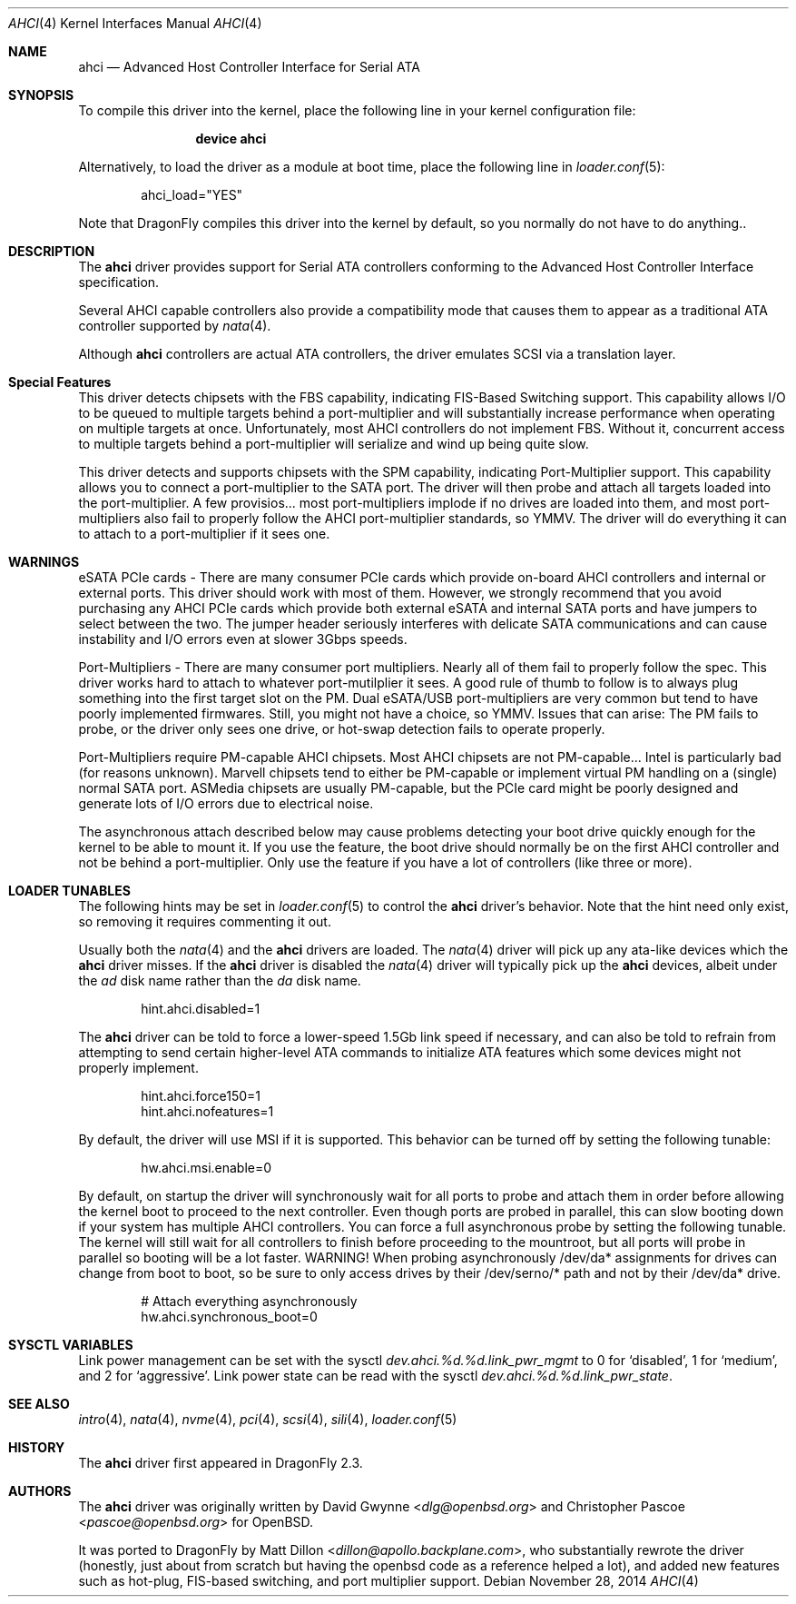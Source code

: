 .\"	$OpenBSD: ahci.4,v 1.7 2008/04/19 01:18:39 djm Exp $
.\"
.\" Copyright (c) 2006 David Gwynne <dlg@openbsd.org>
.\" Copyright (c) 2009-2016 Matthew Dillon <dillon@backplane.com>
.\"
.\" Permission to use, copy, modify, and distribute this software for any
.\" purpose with or without fee is hereby granted, provided that the above
.\" copyright notice and this permission notice appear in all copies.
.\"
.\" THE SOFTWARE IS PROVIDED "AS IS" AND THE AUTHOR DISCLAIMS ALL WARRANTIES
.\" WITH REGARD TO THIS SOFTWARE INCLUDING ALL IMPLIED WARRANTIES OF
.\" MERCHANTABILITY AND FITNESS. IN NO EVENT SHALL THE AUTHOR BE LIABLE FOR
.\" ANY SPECIAL, DIRECT, INDIRECT, OR CONSEQUENTIAL DAMAGES OR ANY DAMAGES
.\" WHATSOEVER RESULTING FROM LOSS OF USE, DATA OR PROFITS, WHETHER IN AN
.\" TORTIOUS ACTION, ARISING OUT OF
.\" PERFORMANCE OF THIS SOFTWARE.
.\"
.\" Copyright (c) 2016 The DragonFly Project.  All rights reserved.
.\"
.\" This code is derived from software contributed to The DragonFly Project
.\" by Matthew Dillon <dillon@backplane.com>
.\"
.\" Redistribution and use in source and binary forms, with or without
.\" modification, are permitted provided that the following conditions
.\" are met:
.\"
.\" 1. Redistributions of source code must retain the above copyright
.\"    notice, this list of conditions and the following disclaimer.
.\" 2. Redistributions in binary form must reproduce the above copyright
.\"    notice, this list of conditions and the following disclaimer in
.\"    the documentation and/or other materials provided with the
.\"    distribution.
.\" 3. Neither the name of The DragonFly Project nor the names of its
.\"    contributors may be used to endorse or promote products derived
.\"    from this software without specific, prior written permission.
.\"
.\" THIS SOFTWARE IS PROVIDED BY THE COPYRIGHT HOLDERS AND CONTRIBUTORS
.\" ``AS IS'' AND ANY EXPRESS OR IMPLIED WARRANTIES, INCLUDING, BUT NOT
.\" LIMITED TO, THE IMPLIED WARRANTIES OF MERCHANTABILITY AND FITNESS
.\" FOR A PARTICULAR PURPOSE ARE DISCLAIMED.  IN NO EVENT SHALL THE
.\" COPYRIGHT HOLDERS OR CONTRIBUTORS BE LIABLE FOR ANY DIRECT, INDIRECT,
.\" INCIDENTAL, SPECIAL, EXEMPLARY OR CONSEQUENTIAL DAMAGES (INCLUDING,
.\" BUT NOT LIMITED TO, PROCUREMENT OF SUBSTITUTE GOODS OR SERVICES;
.\" LOSS OF USE, DATA, OR PROFITS; OR BUSINESS INTERRUPTION) HOWEVER CAUSED
.\" AND ON ANY THEORY OF LIABILITY, WHETHER IN CONTRACT, STRICT LIABILITY,
.\" OR TORT (INCLUDING NEGLIGENCE OR OTHERWISE) ARISING IN ANY WAY OUT
.\" OF THE USE OF THIS SOFTWARE, EVEN IF ADVISED OF THE POSSIBILITY OF
.\" SUCH DAMAGE.
.\"
.Dd November 28, 2014
.Dt AHCI 4
.Os
.Sh NAME
.Nm ahci
.Nd Advanced Host Controller Interface for Serial ATA
.Sh SYNOPSIS
To compile this driver into the kernel,
place the following line in your
kernel configuration file:
.Bd -ragged -offset indent
.Cd "device ahci"
.Ed
.Pp
Alternatively, to load the driver as a
module at boot time, place the following line in
.Xr loader.conf 5 :
.Bd -literal -offset indent
ahci_load="YES"
.Ed
.Pp
Note that
.Dx
compiles this driver into the kernel by default, so you normally do not
have to do anything..
.Sh DESCRIPTION
The
.Nm
driver provides support for Serial ATA controllers conforming to the
Advanced Host Controller Interface specification.
.Pp
Several AHCI capable controllers also provide a compatibility mode that
causes them to appear as a traditional ATA controller supported by
.Xr nata 4 .
.Pp
Although
.Nm
controllers are actual ATA controllers, the driver emulates SCSI via a
translation layer.
.Sh Special Features
This driver detects chipsets with the FBS capability, indicating FIS-Based
Switching support.
This capability allows I/O to be queued to multiple targets behind a
port-multiplier and will substantially increase performance when
operating on multiple targets at once.
Unfortunately, most AHCI controllers do not implement FBS.  Without it,
concurrent access to multiple targets behind a port-multiplier will
serialize and wind up being quite slow.
.Pp
This driver detects and supports chipsets with the SPM capability,
indicating Port-Multiplier support.
This capability allows you to connect a port-multiplier to the SATA port.
The driver will then probe and attach all targets loaded into the
port-multiplier.
A few provisios... most port-multipliers implode if no drives are loaded
into them, and most port-multipliers also fail to properly follow the
AHCI port-multiplier standards, so YMMV.  The driver will do everything it
can to attach to a port-multiplier if it sees one.
.Sh WARNINGS
eSATA PCIe cards -
There are many consumer PCIe cards which provide on-board AHCI controllers
and internal or external ports.
This driver should work with most of them.
However, we strongly recommend that you avoid purchasing any AHCI PCIe
cards which provide both external eSATA and internal SATA ports and
have jumpers to select between the two.
The jumper header seriously interferes with delicate SATA
communications and can cause instability and I/O errors even at slower
3Gbps speeds.
.Pp
Port-Multipliers -
There are many consumer port multipliers.  Nearly all of them fail to
properly follow the spec.  This driver works hard to attach to whatever
port-mutilplier it sees.  A good rule of thumb to follow is to
always plug something into the first target slot on the PM.
Dual eSATA/USB port-multipliers are very common but tend to have poorly
implemented firmwares.  Still, you might not have a choice, so YMMV.
Issues that can arise: The PM fails to probe, or the driver only sees
one drive, or hot-swap detection fails to operate properly.
.Pp
Port-Multipliers require PM-capable AHCI chipsets.
Most AHCI chipsets are not PM-capable... Intel is particularly bad (for
reasons unknown).  Marvell chipsets tend to either be PM-capable or
implement virtual PM handling on a (single) normal SATA port.  ASMedia
chipsets are usually PM-capable, but the PCIe card might be poorly designed
and generate lots of I/O errors due to electrical noise.
.Pp
The asynchronous attach described below may cause problems detecting your
boot drive quickly enough for the kernel to be able to mount it.
If you use the feature, the boot drive should normally be on the first
AHCI controller and not be behind a port-multiplier.
Only use the feature if you have a lot of controllers (like three or more).
.Sh LOADER TUNABLES
The following hints may be set in
.Xr loader.conf 5
to control the
.Nm
driver's behavior.
Note that the hint need only exist, so removing it requires commenting it out.
.Pp
Usually both the
.Xr nata 4
and the
.Nm
drivers are loaded.
The
.Xr nata 4
driver will pick up any ata-like devices which the
.Nm
driver misses.
If the
.Nm
driver is disabled the
.Xr nata 4
driver will typically pick up the
.Nm
devices, albeit under the
.Pa ad
disk name rather than the
.Pa da
disk name.
.Bd -literal -offset indent
hint.ahci.disabled=1
.Ed
.Pp
The
.Nm
driver can be told to force a lower-speed 1.5Gb link speed
if necessary, and can also be told to refrain from attempting to send
certain higher-level ATA commands to initialize ATA features which
some devices might not properly implement.
.Bd -literal -offset indent
hint.ahci.force150=1
hint.ahci.nofeatures=1
.Ed
.Pp
By default, the driver will use MSI if it is supported.
This behavior can be turned off by setting the following tunable:
.Bd -literal -offset indent
hw.ahci.msi.enable=0
.Ed
.Pp
By default, on startup the driver will synchronously wait for all ports
to probe and attach them in order before allowing the kernel boot to
proceed to the next controller.
Even though ports are probed in parallel, this can slow booting down
if your system has multiple AHCI controllers.
You can force a full asynchronous probe by setting the following
tunable.
The kernel will still wait for all controllers to finish before
proceeding to the mountroot, but all ports will probe in parallel
so booting will be a lot faster.
WARNING!  When probing asynchronously /dev/da* assignments for drives can
change from boot to boot, so be sure to only access drives by their
/dev/serno/* path and not by their /dev/da* drive.
.Bd -literal -offset indent
# Attach everything asynchronously
hw.ahci.synchronous_boot=0
.Ed
.Sh SYSCTL VARIABLES
Link power management can be set with the sysctl
.Va dev.ahci.%d.%d.link_pwr_mgmt
to 0 for `disabled', 1 for `medium', and 2 for `aggressive'.
Link power state can be read with the sysctl
.Va dev.ahci.%d.%d.link_pwr_state .
.Sh SEE ALSO
.Xr intro 4 ,
.Xr nata 4 ,
.Xr nvme 4 ,
.Xr pci 4 ,
.Xr scsi 4 ,
.Xr sili 4 ,
.Xr loader.conf 5
.Sh HISTORY
The
.Nm
driver first appeared in
.Dx 2.3 .
.Sh AUTHORS
.An -nosplit
The
.Nm
driver was originally written by
.An David Gwynne Aq Mt dlg@openbsd.org
and
.An Christopher Pascoe Aq Mt pascoe@openbsd.org
for
.Ox .
.Pp
It was ported to
.Dx
by
.An Matt Dillon Aq Mt dillon@apollo.backplane.com ,
who substantially rewrote the driver (honestly, just about from scratch
but having the openbsd code as a reference helped a lot), and
added new features such as hot-plug, FIS-based switching, and port
multiplier support.

